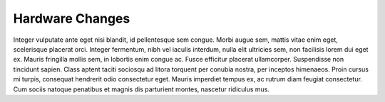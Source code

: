 .. _hw_changes:

Hardware Changes
================

Integer vulputate ante eget nisi blandit, id pellentesque sem congue. Morbi augue sem, mattis vitae enim
eget, scelerisque placerat orci. Integer fermentum, nibh vel iaculis interdum, nulla elit ultricies sem,
non facilisis lorem dui eget ex. Mauris fringilla mollis sem, in lobortis enim congue ac. Fusce efficitur
placerat ullamcorper. Suspendisse non tincidunt sapien. Class aptent taciti sociosqu ad litora torquent
per conubia nostra, per inceptos himenaeos. Proin cursus mi turpis, consequat hendrerit odio consectetur
eget. Mauris imperdiet tempus ex, ac rutrum diam feugiat consectetur. Cum sociis natoque penatibus et
magnis dis parturient montes, nascetur ridiculus mus.

